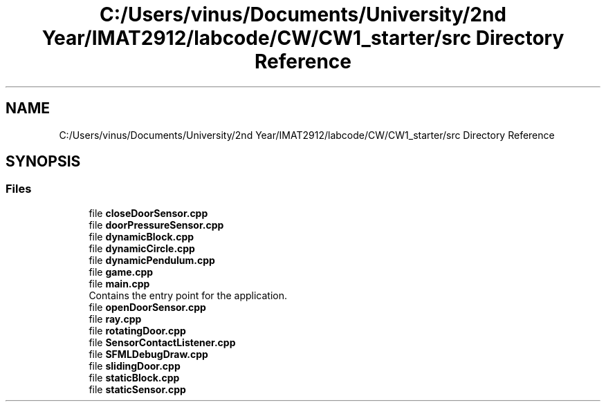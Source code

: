 .TH "C:/Users/vinus/Documents/University/2nd Year/IMAT2912/labcode/CW/CW1_starter/src Directory Reference" 3 "Fri Apr 30 2021" "Lab Book 3" \" -*- nroff -*-
.ad l
.nh
.SH NAME
C:/Users/vinus/Documents/University/2nd Year/IMAT2912/labcode/CW/CW1_starter/src Directory Reference
.SH SYNOPSIS
.br
.PP
.SS "Files"

.in +1c
.ti -1c
.RI "file \fBcloseDoorSensor\&.cpp\fP"
.br
.ti -1c
.RI "file \fBdoorPressureSensor\&.cpp\fP"
.br
.ti -1c
.RI "file \fBdynamicBlock\&.cpp\fP"
.br
.ti -1c
.RI "file \fBdynamicCircle\&.cpp\fP"
.br
.ti -1c
.RI "file \fBdynamicPendulum\&.cpp\fP"
.br
.ti -1c
.RI "file \fBgame\&.cpp\fP"
.br
.ti -1c
.RI "file \fBmain\&.cpp\fP"
.br
.RI "Contains the entry point for the application\&. "
.ti -1c
.RI "file \fBopenDoorSensor\&.cpp\fP"
.br
.ti -1c
.RI "file \fBray\&.cpp\fP"
.br
.ti -1c
.RI "file \fBrotatingDoor\&.cpp\fP"
.br
.ti -1c
.RI "file \fBSensorContactListener\&.cpp\fP"
.br
.ti -1c
.RI "file \fBSFMLDebugDraw\&.cpp\fP"
.br
.ti -1c
.RI "file \fBslidingDoor\&.cpp\fP"
.br
.ti -1c
.RI "file \fBstaticBlock\&.cpp\fP"
.br
.ti -1c
.RI "file \fBstaticSensor\&.cpp\fP"
.br
.in -1c
